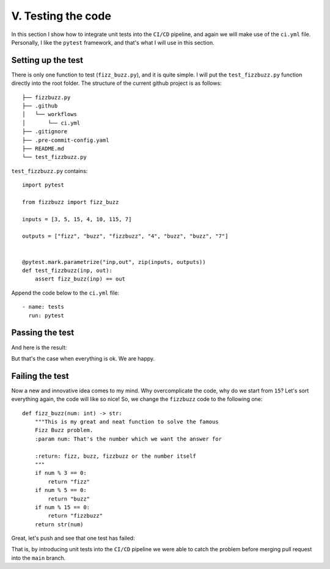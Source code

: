 V. Testing the code
=====================

In this section I show how to integrate unit tests into the ``CI/CD`` pipeline, and 
again we will make use of the ``ci.yml`` file. Personally, I like the ``pytest`` framework,
and that's what I will use in this section.

Setting up the test
************************************

There is only one function to test (``fizz_buzz.py``), and it is quite simple.
I will put the ``test_fizzbuzz.py`` function directly into the root folder. The structure
of the current github project is as follows:
::
    ├── fizzbuzz.py
    ├── .github
    │   └── workflows
    │       └── ci.yml
    ├── .gitignore
    ├── .pre-commit-config.yaml
    ├── README.md
    └── test_fizzbuzz.py

``test_fizzbuzz.py`` contains:
::

    import pytest

    from fizzbuzz import fizz_buzz

    inputs = [3, 5, 15, 4, 10, 115, 7]

    outputs = ["fizz", "buzz", "fizzbuzz", "4", "buzz", "buzz", "7"]


    @pytest.mark.parametrize("inp,out", zip(inputs, outputs))
    def test_fizzbuzz(inp, out):
        assert fizz_buzz(inp) == out


Append the code below to the ``ci.yml`` file:
::
    - name: tests
      run: pytest

Passing the test
***************************

And here is the result:

.. image:: _static/imgs/12_with_pytest.png
   :scale: 50 %
   :align: center

But that's the case when everything is ok. We are happy. 

Failing the test
***************************

Now a new and innovative idea comes to my mind.
Why overcomplicate the code, why do we start from ``15``? Let's 
sort everything again, the code will like so nice! So, we change the ``fizzbuzz`` code
to the following one:
::
    def fizz_buzz(num: int) -> str:
        """This is my great and neat function to solve the famous
        Fizz Buzz problem.
        :param num: That's the number which we want the answer for

        :return: fizz, buzz, fizzbuzz or the number itself
        """
        if num % 3 == 0:
            return "fizz"
        if num % 5 == 0:
            return "buzz"
        if num % 15 == 0:
            return "fizzbuzz"
        return str(num)

Great, let's push and see that one test has failed:

.. image:: _static/imgs/13_failed_test.png
   :scale: 50 %
   :align: center

That is, by introducing unit tests into the ``CI/CD`` pipeline we were able to catch the 
problem before merging pull request into the ``main`` branch.
